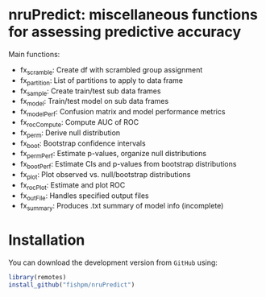 * nruPredict: miscellaneous functions for assessing predictive accuracy

Main functions:
- fx_scramble: Create df with scrambled group assignment
- fx_partition: List of partitions to apply to data frame
- fx_sample: Create train/test sub data frames
- fx_model: Train/test model on sub data frames
- fx_modelPerf: Confusion matrix and model performance metrics
- fx_rocCompute: Compute AUC of ROC
- fx_perm: Derive null distribution
- fx_boot: Bootstrap confidence intervals
- fx_permPerf: Estimate p-values, organize null distributions
- fx_bootPerf: Estimate CIs and p-values from bootstrap distributions
- fx_plot: Plot observed vs. null/bootstrap distributions
- fx_rocPlot: Estimate and plot ROC
- fx_outFile: Handles specified output files
- fx_summary: Produces .txt summary of model info (incomplete)

* Installation

You can download the development version from =GitHub= using:
#+BEGIN_SRC R :exports both :eval never
library(remotes)
install_github("fishpm/nruPredict")
#+END_SRC

